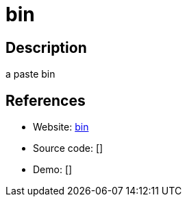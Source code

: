 = bin

:Name:          bin
:Language:      Rust
:License:       WTFPL/0BSD
:Topic:         Pastebins
:Category:      
:Subcategory:   

// END-OF-HEADER. DO NOT MODIFY OR DELETE THIS LINE

== Description

a paste bin

== References

* Website: https://github.com/w4/bin[bin]
* Source code: []
* Demo: []
